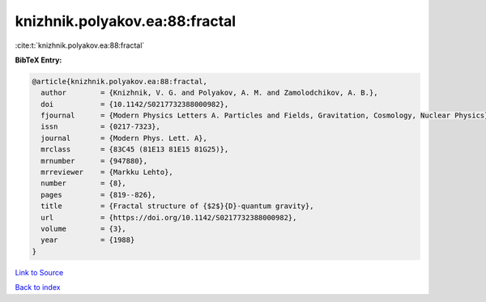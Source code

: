 knizhnik.polyakov.ea:88:fractal
===============================

:cite:t:`knizhnik.polyakov.ea:88:fractal`

**BibTeX Entry:**

.. code-block:: bibtex

   @article{knizhnik.polyakov.ea:88:fractal,
     author        = {Knizhnik, V. G. and Polyakov, A. M. and Zamolodchikov, A. B.},
     doi           = {10.1142/S0217732388000982},
     fjournal      = {Modern Physics Letters A. Particles and Fields, Gravitation, Cosmology, Nuclear Physics},
     issn          = {0217-7323},
     journal       = {Modern Phys. Lett. A},
     mrclass       = {83C45 (81E13 81E15 81G25)},
     mrnumber      = {947880},
     mrreviewer    = {Markku Lehto},
     number        = {8},
     pages         = {819--826},
     title         = {Fractal structure of {$2$}{D}-quantum gravity},
     url           = {https://doi.org/10.1142/S0217732388000982},
     volume        = {3},
     year          = {1988}
   }

`Link to Source <https://doi.org/10.1142/S0217732388000982},>`_


`Back to index <../By-Cite-Keys.html>`_
